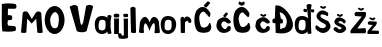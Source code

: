 SplineFontDB: 3.2
FontName: MirjamOrsolic
FullName: MirjamOrsolic
FamilyName: MirjamOrsolic
Weight: Regular
Copyright: Copyright (c) 2024, User
UComments: "2024-3-16: Created with FontForge (http://fontforge.org)"
Version: 001.000
ItalicAngle: 0
UnderlinePosition: -100
UnderlineWidth: 50
Ascent: 800
Descent: 200
InvalidEm: 0
LayerCount: 2
Layer: 0 0 "Stra+AX4A-nji" 1
Layer: 1 0 "Prednji" 0
XUID: [1021 230 -795938946 27193]
StyleMap: 0x0000
FSType: 0
OS2Version: 0
OS2_WeightWidthSlopeOnly: 0
OS2_UseTypoMetrics: 1
CreationTime: 1710585866
ModificationTime: 1712948723
OS2TypoAscent: 0
OS2TypoAOffset: 1
OS2TypoDescent: 0
OS2TypoDOffset: 1
OS2TypoLinegap: 90
OS2WinAscent: 0
OS2WinAOffset: 1
OS2WinDescent: 0
OS2WinDOffset: 1
HheadAscent: 0
HheadAOffset: 1
HheadDescent: 0
HheadDOffset: 1
MarkAttachClasses: 1
DEI: 91125
Encoding: iso8859-2
UnicodeInterp: none
NameList: AGL For New Fonts
DisplaySize: -48
AntiAlias: 1
FitToEm: 0
WinInfo: 0 38 12
BeginPrivate: 0
EndPrivate
BeginChars: 256 21

StartChar: M
Encoding: 77 77 0
Width: 598
Flags: HMW
LayerCount: 2
Fore
SplineSet
0 546 m 1024
158 18 m 1
 158 -2.6923828125 26 -6.154296875 26 21 c 0
 26 23 69 503 69 503 c 1
 79.50390625 547.139648438 161 564.791992188 204 506 c 1
 296 351 l 1
 388 496 l 1
 410 545 491 562 529 502 c 1
 529 502 567.092489084 19.8956824719 568 16 c 0
 572.320311437 -2.54585025021 436.668958485 -7.95349345821 433 16 c 0
 432.545737055 18.9657420586 405 359 405 359 c 1
 293 235 l 1
 181 361 l 1
 158 18 l 1
EndSplineSet
Validated: 524321
EndChar

StartChar: i
Encoding: 105 105 1
Width: 217
Flags: HW
LayerCount: 2
Fore
SplineSet
53 422 m 5
 97.00390625 405.869140625 137.311523438 409.177734375 176 421 c 5
 184.2421875 450.616210938 190.857421875 479.474609375 171 496 c 5
 135.193359375 514.02734375 96.70703125 515.663085938 53 495 c 5
 36 478 44.244140625 446.333007812 53 422 c 5
53 0 m 5
 53 393 l 5
 109.456054688 378.669921875 140.806640625 386.654296875 174 393 c 5
 174 393 172 -1 172 0 c 4
 172 1 53 0 53 0 c 5
EndSplineSet
Validated: 524329
EndChar

StartChar: r
Encoding: 114 114 2
Width: 372
Flags: HW
LayerCount: 2
Fore
SplineSet
70 6 m 5
 111.525390625 -7.5732421875 148.932617188 2.2001953125 175 7 c 5
 174 268 l 5
 196.510742188 288.061523438 227.353515625 324.428710938 251 293 c 5
 259 286 l 5
 265 256 l 5
 318.939453125 240.2421875 350.315429688 257.71484375 328 340 c 5
 290.544921875 407.36328125 192.234375 453.5703125 157 360 c 5
 150 389 l 5
 118.552734375 413.662109375 83.78515625 405.655273438 63 373 c 5
 70 6 l 5
EndSplineSet
Validated: 524329
EndChar

StartChar: j
Encoding: 106 106 3
Width: 212
Flags: HW
LayerCount: 2
Fore
SplineSet
70 391 m 1
 94.6669921875 384.358398438 150.333007812 383.65625 175 394 c 1
 184.623046875 415.504882812 174.663085938 449.694335938 171 466 c 1
 148.764648438 474.270507812 90.560546875 472.192382812 63 466 c 1
 50.9560546875 443.447265625 63.38671875 408.2734375 70 391 c 1
-72 -28 m 1
 -32.1796875 -4.80859375 -8.5361328125 -17.703125 11 -26 c 1
 6.6923828125 -42.236328125 11.59375 -51.4267578125 18 -65 c 1
 39.6669921875 -81.6982421875 55 -71 72 -64 c 1
 68 357 l 1
 90.2705078125 346.73828125 146.453125 345.275390625 174 357 c 1
 174 -132 l 1
 121 -154 19.787109375 -167.8828125 -51 -141 c 1
 -63.923828125 -109.955078125 -80.2939453125 -61.7109375 -72 -28 c 1
EndSplineSet
Validated: 524329
EndChar

StartChar: m
Encoding: 109 109 4
Width: 562
Flags: HW
LayerCount: 2
Fore
SplineSet
24 14 m 17
 66.6669921875 -4 111.333007812 -6.666015625 154 10 c 1
 122.747939547 96.2691817659 155.640625 458.649414062 286 52 c 1
 327.510742188 189.1796875 454.5859375 434.33203125 414 2 c 1
 414 -7.69140625 548 -12.8671875 548 20 c 0
 548 28 526 230 526 230 c 1
 552.59375 292.110351562 413.145507812 524.67578125 312 324 c 1
 294 264 l 1
 178.383789062 554.581054688 52.91796875 310.848632812 48 260 c 1
 24 14 l 17
EndSplineSet
Validated: 524329
EndChar

StartChar: a
Encoding: 97 97 5
Width: 455
Flags: HW
LayerCount: 2
Fore
SplineSet
372 203 m 5
 332 396 l 5
 371.240269403 428.311783627 411.9071727 417.361900456 438 394 c 5
 394.5625 234.059570312 411.809570312 129.41015625 437 22 c 5
 439.700385023 -11.4795721704 327.261248291 -1.20009962848 336 16 c 4
 336.906064219 17.7833662474 372 203 372 203 c 5
202 86 m 5
 298.754882812 90.6015625 285.646484375 144.140625 291 192 c 5
 280 245 320 288 208 298 c 5
 122.688476562 298.640625 120.459960938 249.385742188 115 187 c 5
 123 155 88 90 202 86 c 5
18 202 m 4
 18 318 87 391 201 391 c 4
 315 391 404 323 404 207 c 4
 404 91 312 -3 198 -3 c 4
 84 -3 18 86 18 202 c 4
EndSplineSet
Validated: 524325
EndChar

StartChar: O
Encoding: 79 79 6
Width: 550
Flags: HW
LayerCount: 2
Fore
SplineSet
264 154 m 0
 366 170 346 202 370 330 c 5
 368 410 384 490 312 544 c 1
 310.62109375 549.21484375 261.748046875 601.522460938 190 486 c 0
 137.5390625 401.53125 158 324 158 324 c 5
 162 278 175.565903294 160.867934072 264 154 c 4
 265.993585028 153.845174983 259.061149741 153.225278391 264 154 c 0
18 362 m 0
 18 555 129 712 266 712 c 0
 403 712 514 555 514 362 c 0
 514 169 403 12 266 12 c 0
 129 12 18 169 18 362 c 0
EndSplineSet
Validated: 524325
EndChar

StartChar: scaron
Encoding: 185 353 7
Width: 426
Flags: HW
LayerCount: 2
Fore
SplineSet
118 446 m 5
 206.576932328 384.765075588 209.977291593 395.460905006 263 433 c 5
 264.125 444.078125 297.462890625 462.266601562 232 475 c 5
 216.478706449 448.841708799 189.914967886 443.838949333 155 478 c 5
 134 476 123.110351562 470.365234375 118 446 c 5
36 104 m 5
 32.6591796875 107.233398438 67.38671875 184.05078125 136 128 c 5
 175.316694054 46.6354330383 301.853800306 124.776970324 203 152 c 5
 -14.146484375 234.104492188 81.3453721502 325.86899154 70 314 c 5
 76.7617716571 343.258503133 156.610351562 469.345703125 337 318 c 5
 353.828125 271.125 324.881835938 213.130859375 283 251 c 5
 250.083007812 314.981445312 183.078125 298.521484375 168 283 c 5
 148.168855179 228.963993225 187.401500818 269.802609046 308 192 c 5
 337.518162952 162.052425018 377.140625 108.381835938 343 76 c 5
 292.891599226 -11.852439914 140.193165025 -34.9294923317 58 68 c 5
 100 34 57.529296875 31.2880859375 36 104 c 5
EndSplineSet
Validated: 524325
EndChar

StartChar: o
Encoding: 111 111 8
Width: 455
Flags: HW
LayerCount: 2
Fore
SplineSet
202 86 m 5
 298.754882812 90.6015625 285.646484375 144.140625 291 192 c 5
 280 245 320 288 208 298 c 5
 122.688476562 298.640625 120.459960938 249.385742188 115 187 c 5
 123 155 88 90 202 86 c 5
18 202 m 4
 18 318 87 391 201 391 c 4
 315 391 404 323 404 207 c 4
 404 91 312 -3 198 -3 c 4
 84 -3 18 86 18 202 c 4
EndSplineSet
Validated: 524321
EndChar

StartChar: l
Encoding: 108 108 9
Width: 217
Flags: HW
LayerCount: 2
Fore
SplineSet
50 26 m 1
 34 624 l 1
 89.7210486917 677.560876782 125.207127021 653.540880966 164 628 c 1
 164 628 176.335476117 16.9421995382 176 16 c 0
 164.2734375 -16.9345703125 40.443359375 -1.6572265625 50 26 c 1
EndSplineSet
Validated: 524321
EndChar

StartChar: cacute
Encoding: 230 263 10
Width: 428
Flags: HW
LayerCount: 2
Fore
SplineSet
203 431 m 5
 228.30859375 390.16796875 248.111328125 401.063476562 266 401 c 5
 325 478 l 5
 318.41796875 483.036132812 324.865234375 505.447265625 272 513 c 5
 203 431 l 5
398 266 m 1
 398.5 284 399.401367188 289 382 307 c 1
 288.859375 425.764648438 178.428710938 419.978515625 67 316 c 1
 2.5361328125 141.819335938 51.8779296875 107.762695312 93 52 c 1
 160.057617188 -19.765625 301 -10 382 63 c 1
 401.361328125 117.862304688 397.666992188 133.076171875 389 158 c 1
 361 180.264648438 347.666992188 182.665039062 309 157 c 1
 288 118 l 1
 264 94 232.705078125 80.951171875 186 140 c 1
 159.955420053 174.921814 144.545056004 214.380435994 170 254 c 1
 218.09375 317.251101814 242.124023438 288.741765625 280 266 c 1
 342.888671875 213.481445312 375.672851562 240.034179688 398 266 c 1
EndSplineSet
Validated: 524329
EndChar

StartChar: ccaron
Encoding: 232 269 11
Width: 428
Flags: HW
LayerCount: 2
Fore
SplineSet
154 446 m 5
 242.577148438 384.764648438 245.977539062 395.4609375 299 433 c 5
 300.125 444.078125 333.462890625 462.266601562 268 475 c 5
 252.478515625 448.841796875 225.915039062 443.838867188 191 478 c 5
 170 476 159.110351562 470.365234375 154 446 c 5
398 266 m 5
 398.5 284 399.401367188 289 382 307 c 5
 288.859375 425.764648438 178.428710938 419.978515625 67 316 c 5
 2.5361328125 141.819335938 51.8779296875 107.762695312 93 52 c 5
 160.057617188 -19.765625 301 -10 382 63 c 5
 401.361328125 117.862304688 397.666992188 133.076171875 389 158 c 5
 361 180.264648438 347.666992188 182.665039062 309 157 c 5
 288 118 l 5
 264 94 232.705078125 80.951171875 186 140 c 5
 159.955420053 174.921814 144.545056004 214.380435994 170 254 c 5
 218.09375 317.251101814 242.124023438 288.741765625 280 266 c 5
 342.888671875 213.481445312 375.672851562 240.034179688 398 266 c 5
EndSplineSet
Validated: 524329
EndChar

StartChar: Ccaron
Encoding: 200 268 12
Width: 550
Flags: HW
LayerCount: 2
Fore
SplineSet
161 725 m 1
 249.577148438 663.764648438 252.977539062 674.4609375 306 712 c 1
 307.125 723.078125 347.462890625 773.266601562 282 786 c 1
 266.478515625 759.841796875 224.915039062 755.838867188 190 790 c 1
 169 788 166.110351562 749.365234375 161 725 c 1
418 404 m 1
 438 430 441.401367188 498 424 516 c 1
 339.178783502 655.224533567 215.024840454 717.169953961 86 560 c 1
 -5.26670967808 385.444326883 36.7386764684 121.891598304 110 52 c 1
 177.057617188 -8.5986328125 339 -14.6318359375 420 50 c 1
 458.388671875 114.479492188 476.074099062 123.906259766 432 248 c 1
 399.803710938 270.264648438 396.151367188 225.665039062 374 200 c 1
 352 184 l 5
 328 160 260.705078125 118.951171875 214 178 c 1
 187.725585938 212.921875 158.487304688 348.380859375 168 388 c 1
 178.36328125 482.659179688 262.575195312 562.819335938 308 480 c 1
 370.888671875 427.481445312 395.672851562 378.034179688 418 404 c 1
EndSplineSet
Validated: 524329
EndChar

StartChar: Cacute
Encoding: 198 262 13
Width: 550
Flags: HW
LayerCount: 2
Fore
SplineSet
266 689 m 1
 291.30859375 648.16796875 322.111328125 639.063476562 340 639 c 1
 432 751 l 1
 425.41796875 756.036132812 418.865234375 783.447265625 366 791 c 1
 266 689 l 1
418 404 m 1
 438 430 441.401367188 498 424 516 c 1
 339.178783502 655.224533567 215.024840454 717.169953961 86 560 c 1
 -5.26670967808 385.444326883 36.7386764684 121.891598304 110 52 c 1
 177.057617188 -8.5986328125 339 -14.6318359375 420 50 c 1
 458.388671875 114.479492188 476.074099062 123.906259766 432 248 c 1
 399.803710938 270.264648438 398.151367188 209.665039062 376 184 c 1
 352 164 l 1
 328 140 248.705078125 108.951171875 202 168 c 1
 175.72562249 202.921874945 148.487304688 366.380859375 158 406 c 1
 168.36328125 500.659179688 262.575195312 584.819335938 308 502 c 1
 370.888671875 449.481445312 395.672851562 378.034179688 418 404 c 1
EndSplineSet
Validated: 524329
EndChar

StartChar: Zcaron
Encoding: 174 381 14
Width: 426
Flags: HW
LayerCount: 2
Fore
SplineSet
172 528 m 5
 125.059634101 493.999999973 132.884140805 460.000000032 156 426 c 5
 320 418 l 5
 48 84 l 5
 29.444937653 77.3294885486 35.3401084784 -7.83221177788 46 0 c 4
 49.2234616383 2.3683950402 410 0 410 0 c 5
 437.865973488 50.2964239617 423.784909466 90.1112107294 410 130 c 5
 208 118 l 5
 414 412 l 5
 424.733256499 448.423155932 434.603001337 485.134076035 414 532 c 5
 172 528 l 5
221 603 m 5
 309.577148438 541.764648438 312.977539062 552.4609375 366 590 c 5
 367.125 601.078125 400.462890625 619.266601562 335 632 c 5
 319.478515625 605.841796875 292.915039062 600.838867188 258 635 c 5
 237 633 226.110351562 627.365234375 221 603 c 5
EndSplineSet
Validated: 524329
EndChar

StartChar: zcaron
Encoding: 190 382 15
Width: 356
Flags: HW
LayerCount: 2
Fore
SplineSet
76 320 m 1
 29.0595703125 286 40.8837890625 268 64 234 c 1
 166 226 l 1
 48 84 l 1
 29.444937653 77.3294885486 35.3401084784 -7.83221177788 46 0 c 0
 49.2234616383 2.3683950402 310 0 310 0 c 1
 337.866210938 50.296875 327.78515625 42.111328125 314 82 c 1
 136 88 l 1
 250 220 l 1
 260.733398438 256.422851562 282.602539062 263.133789062 262 310 c 1
 76 320 l 1
81 385 m 1
 169.577148438 323.764648438 172.977539062 334.4609375 226 372 c 1
 227.125 383.078125 260.462890625 401.266601562 195 414 c 1
 179.478515625 387.841796875 152.915039062 382.838867188 118 417 c 1
 97 415 86.1103515625 409.365234375 81 385 c 1
EndSplineSet
Validated: 524329
EndChar

StartChar: Scaron
Encoding: 169 352 16
Width: 426
Flags: HW
LayerCount: 2
Fore
SplineSet
125 647 m 5
 213.577148438 585.764648438 216.977539062 596.4609375 270 634 c 5
 271.125 645.078125 304.462890625 663.266601562 239 676 c 5
 223.478515625 649.841796875 196.915039062 644.838867188 162 679 c 5
 141 677 130.110351562 671.365234375 125 647 c 5
36 104 m 5
 25.6527943776 3.93703342797 -32.1863101559 277.046808295 78 166 c 5
 199.380859375 51.9296875 378.612304688 177.961914062 196 252 c 5
 -38.4658203125 372.577148438 54.1038636126 489.571413014 66 494 c 5
 55.4349658728 473.712303426 147.30859375 658.202148438 326 502 c 5
 343.62890625 453.194335938 320.469726562 387.431640625 270 446 c 5
 195.563476562 470.888671875 152.462890625 465.29296875 144 456 c 5
 124.463074182 402.006184222 137.158495619 387.163874208 290 314 c 5
 358.2265625 307.255859375 417.728486076 151.328106045 372 112 c 5
 306.021484375 -20.6923828125 136.232421875 -36.1201171875 58 78 c 5
 100 44 57.529296875 31.2880859375 36 104 c 5
EndSplineSet
Validated: 524325
EndChar

StartChar: Dcroat
Encoding: 208 272 17
Width: 586
Flags: HW
LayerCount: 2
Fore
SplineSet
228 244 m 1
 230 100 l 1
 230 100 354.964564214 148.289478627 356 150 c 0
 459.525698584 321.022599909 338.001953125 513.172851562 216 526 c 1
 244.547851562 383.359375 253.128043571 356.488904035 232 358 c 0
 116.062566037 366.291945633 237.547546955 365.60896618 278 360 c 1
 287.041233379 334.781728347 325.319817651 298.291822846 280 246 c 1
 228 244 l 1
118 8 m 9
 110 250 l 1
 50 256 l 1
 22.4693673643 291.965945759 30.8487348311 346.973019222 62 364 c 1
 96 368 l 1
 110 694 l 1
 402.502929688 767.3984375 927.1640625 -115.595703125 118 8 c 9
EndSplineSet
Validated: 524325
EndChar

StartChar: dcroat
Encoding: 240 273 18
Width: 525
Flags: HW
LayerCount: 2
Fore
SplineSet
486 478 m 1
 507.272802966 497.984233819 516.20037936 522.105796725 490 558 c 9
 490 558 422.497416646 554.000009213 423.248708323 560.000004606 c 8
 424 566 423.064086383 494.000005278 422.532043192 490.000002639 c 0
 422 486 486 478 486 478 c 1
254 572 m 1
 225.489257812 553.333007812 230.444335938 506.666992188 256 488 c 1
 332 490 l 1
 332 490 325.991360691 558 325.995680346 558 c 0
 326 558 254 572 254 572 c 1
372 203 m 1
 325.995680346 558 l 0
 312 666 l 1
 351.240234375 698.311523438 415.907226562 693.362304688 442 670 c 1
 433.854722796 640.008422771 423.248708323 560.000004606 423.248708323 560.000004606 c 1
 422.532043192 490.000002639 l 1
 422.532043192 490.000002639 421.579559857 87.7516328911 437 22 c 1
 439.700385023 -11.4795721704 327.261248291 -1.20009962848 336 16 c 0
 336.906064219 17.7833662474 372 203 372 203 c 1
202 86 m 1
 298.754882812 90.6015625 285.646484375 144.140625 291 192 c 1
 280 245 320 288 208 298 c 1
 122.688476562 298.640625 120.459960938 249.385742188 115 187 c 1
 123 155 88 90 202 86 c 1
18 202 m 0
 18 318 87 391 201 391 c 0
 315 391 404 323 404 207 c 0
 404 91 312 -3 198 -3 c 0
 84 -3 18 86 18 202 c 0
EndSplineSet
Validated: 524325
EndChar

StartChar: V
Encoding: 86 86 19
Width: 690
Flags: HW
LayerCount: 2
Fore
SplineSet
92 658 m 1
 155.568359375 693.059570312 217.946289062 726.8671875 292 668 c 1
 362 244 l 1
 399.461914062 150.166015625 404.688476562 244.064453125 428 254 c 1
 504 680 l 1
 557.650390625 701.92578125 610.775681003 726.630705749 680 666 c 1
 516 48 l 1
 452 2.7900390625 334 14.708984375 270 46 c 1
 92 658 l 1
EndSplineSet
Validated: 524321
EndChar

StartChar: E
Encoding: 69 69 20
Width: 512
Flags: HW
LayerCount: 2
Fore
SplineSet
46 706 m 1
 46.0386974311 369.412586402 36.5586537846 213.533170706 58 30 c 1
 177.999999991 18.3612075341 262 16.4228515625 382 38 c 1
 404.440429688 75.3330078125 407.790039062 120.666992188 378 158 c 1
 202 174 l 1
 172.31640625 252.46875 198.700195312 258.064453125 200 304 c 1
 284 310 l 1
 321.798555245 351.885767227 309.093276342 389.393170545 286 426 c 1
 196 434 l 1
 200 588 l 1
 384 588 l 1
 404.233398438 615.124023438 439.279302048 633.004867993 386 706 c 1
 213.786913352 734.176284412 136.192439791 719.296462325 46 706 c 1
EndSplineSet
Validated: 524329
EndChar
EndChars
EndSplineFont
